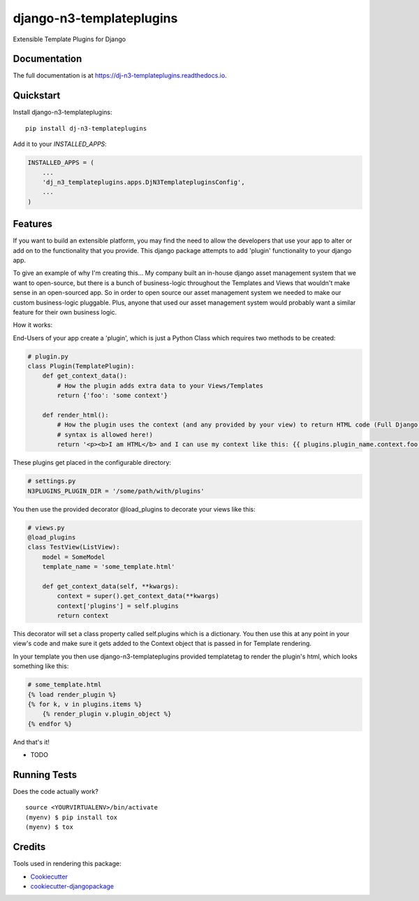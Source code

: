 =============================
django-n3-templateplugins
=============================

.. image:: https://badge.fury.io/py/dj-n3-templateplugins.svg
    :target: https://badge.fury.io/py/dj-n3-templateplugins

.. image:: https://travis-ci.org/Jaredn/dj-n3-templateplugins.svg?branch=master
    :target: https://travis-ci.org/Jaredn/dj-n3-templateplugins

.. image:: https://codecov.io/gh/Jaredn/dj-n3-templateplugins/branch/master/graph/badge.svg
    :target: https://codecov.io/gh/Jaredn/dj-n3-templateplugins

Extensible Template Plugins for Django

Documentation
-------------

The full documentation is at https://dj-n3-templateplugins.readthedocs.io.

Quickstart
----------

Install django-n3-templateplugins::

    pip install dj-n3-templateplugins

Add it to your `INSTALLED_APPS`:

.. code-block:: python

    INSTALLED_APPS = (
        ...
        'dj_n3_templateplugins.apps.DjN3TemplatepluginsConfig',
        ...
    )

Features
--------

If you want to build an extensible platform, you may find the need to allow the developers that use your app to alter
or add on to the functionality that you provide.  This django package attempts to add 'plugin' functionality to
your django app.

To give an example of why I'm creating this... My company built an in-house django asset management system that we want to open-source, but there is a bunch of business-logic throughout the Templates and Views that wouldn't make sense in an open-sourced app.  So in order to open source our asset management system we needed to make our custom business-logic pluggable.  Plus, anyone that used our asset management system would probably want a similar feature for their own business logic.

How it works:

End-Users of your app create a 'plugin', which is just a Python Class which requires two methods to be created:

.. code-block:: python

    # plugin.py
    class Plugin(TemplatePlugin):
        def get_context_data():
            # How the plugin adds extra data to your Views/Templates
            return {'foo': 'some context'}

        def render_html():
            # How the plugin uses the context (and any provided by your view) to return HTML code (Full Django Template
            # syntax is allowed here!)
            return '<p><b>I am HTML</b> and I can use my context like this: {{ plugins.plugin_name.context.foo }}</p>'


These plugins get placed in the configurable directory:

.. code-block:: python

    # settings.py
    N3PLUGINS_PLUGIN_DIR = '/some/path/with/plugins'


You then use the provided decorator @load_plugins to decorate your views like this:

.. code-block:: python

    # views.py
    @load_plugins
    class TestView(ListView):
        model = SomeModel
        template_name = 'some_template.html'

        def get_context_data(self, **kwargs):
            context = super().get_context_data(**kwargs)
            context['plugins'] = self.plugins
            return context
            
This decorator will set a class property called self.plugins which is a dictionary.  You then use this at any point
in your view's code and make sure it gets added to the Context object that is passed in for Template rendering.


In your template you then use django-n3-templateplugins provided templatetag to render the plugin's html, which looks
something like this:

.. code-block:: python

    # some_template.html
    {% load render_plugin %}
    {% for k, v in plugins.items %}
        {% render_plugin v.plugin_object %}
    {% endfor %}

And that's it!

* TODO

Running Tests
-------------

Does the code actually work?

::

    source <YOURVIRTUALENV>/bin/activate
    (myenv) $ pip install tox
    (myenv) $ tox

Credits
-------

Tools used in rendering this package:

*  Cookiecutter_
*  `cookiecutter-djangopackage`_

.. _Cookiecutter: https://github.com/audreyr/cookiecutter
.. _`cookiecutter-djangopackage`: https://github.com/pydanny/cookiecutter-djangopackage

